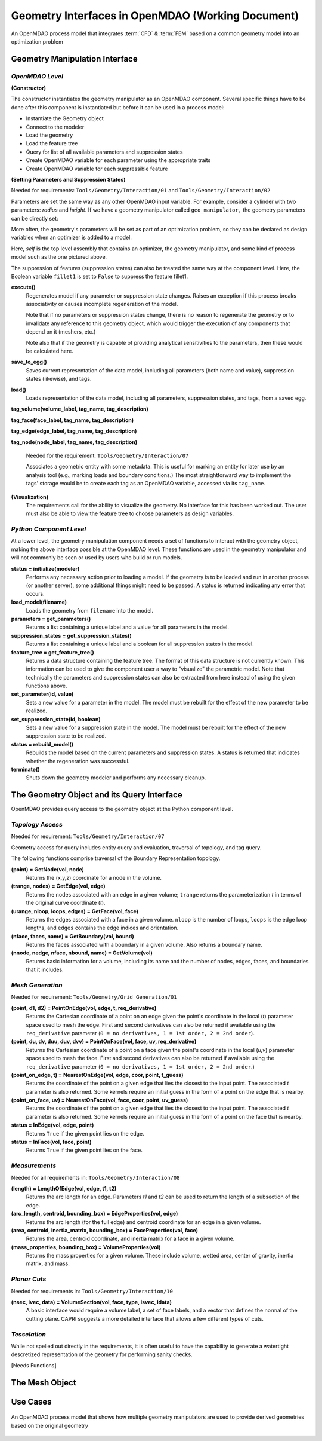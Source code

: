 .. index:: geometry interfaces

.. _Geometry-Interfaces-in-OpenMDAO:

Geometry Interfaces in OpenMDAO (Working Document)
--------------------------------------------------

.. figure:: ../images/arch-doc/top_level.png
   :align: center
   :alt: Refer to caption

   An OpenMDAO process model that integrates :term:`CFD` & :term:`FEM` based on a common
   geometry model into an optimization problem

.. index:: pair: geometry manipulation; interface

Geometry Manipulation Interface
===============================

*OpenMDAO Level*
________________

**(Constructor)**

The constructor instantiates the geometry manipulator as an OpenMDAO
component. Several specific things have to be done after this
component is instantiated but before it can be used in a process model:

* Instantiate the Geometry object
* Connect to the modeler
* Load the geometry
* Load the feature tree
* Query for list of all available parameters and suppression states
* Create OpenMDAO variable for each parameter using the appropriate traits
* Create OpenMDAO variable for each suppressible feature

**(Setting Parameters and Suppression States)**

Needed for requirements: ``Tools/Geometry/Interaction/01`` and ``Tools/Geometry/Interaction/02``

Parameters are set the same way as any other OpenMDAO input variable. For
example, consider a cylinder with two parameters: *radius* and *height*. If we 
have a geometry manipulator called ``geo_manipulator,`` the geometry parameters
can be directly set:

.. testsetup:: parameter_interface

    from openmdao.main.api import Component, Assembly
    from openmdao.lib.datatypes.api import Float, Bool
    from openmdao.lib.drivers.api import CONMINdriver
    
    
    class GeoMan(Component):

        radius = Float(7.0, low=1., high=20.0, iotype='in', 
                     units='m',  desc='radius')        
        height = Float(10.0, low=1., high=50.0, iotype='in', 
                     units='m',  desc='height')    
        fillet1 = Bool(True, iotype='in')    
    
        def __init__(self, directory=''):
            """ Creates a new Vehicle Assembly object """

            super(GeoMan, self).__init__(directory)
    
    class TLA(Assembly):
    
        def __init__(self, directory=''):
        
            super(TLA, self).__init__(directory)

            # Create GeoMan component instances
            self.add('geo_manipulator', GeoMan())

            # Create CONMIN Optimizer instance
            self.add('driver', CONMINdriver())

            # add geo_manipulator to workflow
            self.driver.workflow.add('geo_manipulator')

    self = TLA()
    geo_manipulator = GeoMan()

.. testcode:: parameter_interface

    geo_manipulator.radius = 5
    geo_manipulator.height = 15

More often, the geometry's parameters will be set as part of an optimization
problem, so they can be declared as design variables when an optimizer is added
to a model.
      
.. testcode:: parameter_interface

    # CONMIN Design Variables 
    self.driver.add_parameters([('geo_manipulator.radius', 3.0, 12.),
                                ('geo_manipulator.height', 6.5, 25.)])
                 

Here, *self* is the top level assembly that contains an optimizer, the geometry
manipulator, and some kind of process model such as the one pictured above.

The suppression of features (suppression states) can also be treated the same way
at the component level. Here, the Boolean variable ``fillet1`` is set to ``False`` to
suppress the feature fillet1.

.. testcode:: parameter_interface

    geo_manipulator.fillet1 = False

**execute()**
  Regenerates model if any parameter or suppression state changes. Raises an
  exception if this process breaks associativity or causes incomplete
  regeneration of the model.

  Note that if no parameters or suppression states change, there is no reason to 
  regenerate the geometry or to invalidate any reference to this geometry object,
  which would trigger the execution of any components that depend on it (meshers, 
  etc.) 

  Note also that if the geometry is capable of providing analytical sensitivities
  to the parameters, then these would be calculated here.

**save_to_egg()**
  Saves current representation of the data model, including all parameters (both
  name and value), suppression states (likewise), and tags.

**load()**
  Loads representation of the data model, including all parameters, suppression 
  states, and tags, from a saved egg.

**tag_volume(volume_label, tag_name, tag_description)**

**tag_face(face_label, tag_name, tag_description)**

**tag_edge(edge_label, tag_name, tag_description)**

**tag_node(node_label, tag_name, tag_description)**

  Needed for the requirement: ``Tools/Geometry/Interaction/07``

  Associates a geometric entity with some metadata. This is useful for marking
  an entity for later use by an analysis tool (e.g., marking loads and boundary
  conditions.) The most straightforward way to implement the tags' storage would
  be to create each tag as an OpenMDAO variable, accessed via its ``tag_name``.

**(Visualization)**
  The requirements call for the ability to visualize the geometry. No interface
  for this has been worked out. The user must also be able to view the 
  feature tree to choose parameters as design variables.

*Python Component Level*
________________________

At a lower level, the geometry manipulation component needs a set of functions
to interact with the geometry object, making the above interface possible at 
the OpenMDAO level. These functions are used in the geometry manipulator and
will not commonly be seen or used by users who build or run models.

**status = initialize(modeler)**
  Performs any necessary action prior to loading a model. If the geometry is to
  be loaded and run in another process (or another server), some additional
  things might need to be passed. A status is returned indicating any error
  that occurs.

**load_model(filename)**
  Loads the geometry from ``filename`` into the model.

**parameters = get_parameters()**
  Returns a list containing a unique label and a value for all parameters in the model.

**suppression_states = get_suppression_states()**
  Returns a list containing a unique label and a boolean for all suppression
  states in the model.

**feature_tree = get_feature_tree()**
  Returns a data structure containing the feature tree. The format of this data
  structure is not currently known. This information can be used to give the component
  user a way to "visualize" the parametric model. Note that technically the
  parameters and suppression states can also be extracted from here instead of
  using the given functions above.

**set_parameter(id, value)**
  Sets a new value for a parameter in the model. The model must be rebuilt for the
  effect of the new parameter to be realized.

**set_suppression_state(id, boolean)**
  Sets a new value for a suppression state in the model. The model must be rebuilt
  for the effect of the new suppression state to be realized.

**status = rebuild_model()**
  Rebuilds the model based on the current parameters and suppression states. A
  status is returned that indicates whether the regeneration was successful.

**terminate()**
  Shuts down the geometry modeler and performs any necessary cleanup.

The Geometry Object and its Query Interface
===========================================

OpenMDAO provides query access to the geometry object at the Python component level.


*Topology Access*
_________________

Needed for requirement: ``Tools/Geometry/Interaction/07``

Geometry access for query includes entity query and evaluation, traversal of 
topology, and tag query.

The following functions comprise traversal of the Boundary Representation topology.

**(point) = GetNode(vol, node)**
  Returns the (x,y,z) coordinate for a node in the volume.

**(trange, nodes) = GetEdge(vol, edge)**
  Returns the nodes associated with an edge in a given volume; ``trange`` returns the
  parameterization *t* in terms of the original curve coordinate (*t*).

**(urange, nloop, loops, edges) = GetFace(vol, face)**
  Returns the edges associated with a face in a given volume. ``nloop`` is the
  number of loops, ``loops`` is the edge loop lengths, and ``edges`` contains
  the edge indices and orientation.

**(nface, faces, name) = GetBoundary(vol, bound)**
  Returns the faces associated with a boundary in a given volume. Also returns a
  boundary name.

**(nnode, nedge, nface, nbound, name) = GetVolume(vol)**
  Returns basic information for a volume, including its name and the number of nodes,
  edges, faces, and boundaries that it includes.


*Mesh Generation*
_________________

Needed for requirement: ``Tools/Geometry/Grid Generation/01``

**(point, d1, d2) = PointOnEdge(vol, edge, t, req_derivative)**
  Returns the Cartesian coordinate of a point on an edge given the point's coordinate in
  the local (*t*) parameter space used to mesh the edge. First and second
  derivatives can also be returned if available using the ``req_derivative`` parameter
  (``0 = no derivatives, 1 = 1st order, 2 = 2nd order``).

**(point, du, dv, duu, duv, dvv) = PointOnFace(vol, face, uv, req_derivative)**
  Returns the Cartesian coordinate of a point on a face given the point's coordinate in
  the local (*u,v*) parameter space used to mesh the face. First and second
  derivatives can also be returned if available using the ``req_derivative`` parameter
  (``0 = no derivatives, 1 = 1st order, 2 = 2nd order``.)

**(point_on_edge, t) = NearestOnEdge(vol, edge, coor, point, t_guess)**
  Returns the coordinate of the point on a given edge that lies the closest to the
  input point. The associated *t* parameter is also returned. Some kernels require
  an initial guess in the form of a point on the edge that is nearby.

**(point_on_face, uv) = NearestOnFace(vol, face, coor, point, uv_guess)**
  Returns the coordinate of the point on a given edge that lies the closest to the
  input point. The associated *t* parameter is also returned. Some kernels require
  an initial guess in the form of a point on the face that is nearby.

**status = InEdge(vol, edge, point)**
  Returns ``True`` if the given point lies on the edge.

**status = InFace(vol, face, point)**
  Returns ``True`` if the given point lies on the face.


*Measurements*
______________

Needed for all requirements in: ``Tools/Geometry/Interaction/08``

**(length) = LengthOfEdge(vol, edge, t1, t2)**
  Returns the arc length for an edge. Parameters *t1* and *t2* can be used to
  return the length of a subsection of the edge.

**(arc_length, centroid, bounding_box) = EdgeProperties(vol, edge)**
  Returns the arc length (for the full edge) and centroid coordinate for an edge in a given volume.

**(area, centroid, inertia_matrix, bounding_box) = FaceProperties(vol, face)**
  Returns the area, centroid coordinate, and inertia matrix for a face in a given volume.

**(mass_properties, bounding_box) = VolumeProperties(vol)**
  Returns the mass properties for a given volume. These include volume, wetted area,
  center of gravity, inertia matrix, and mass.

*Planar Cuts*
_____________

Needed for requirements in: ``Tools/Geometry/Interaction/10``

**(nsec, ivec, data) = VolumeSection(vol, face, type, isvec, idata)**
  A basic interface would require a volume label, a set of face labels, and a vector
  that defines the normal of the cutting plane. CAPRI suggests a more detailed
  interface that allows a few different types of cuts.

*Tesselation*
_____________

While not spelled out directly in the requirements, it is often useful to have the
capability to generate a watertight descretized representation of the geometry
for performing sanity checks.

[Needs Functions]

The Mesh Object
===============

Use Cases
=========

.. figure:: ../images/arch-doc/top_level2.png
   :align: center
   :alt: Refer to caption

   An OpenMDAO process model that shows how multiple geometry manipulators are
   used to provide derived geometries based on the original geometry

